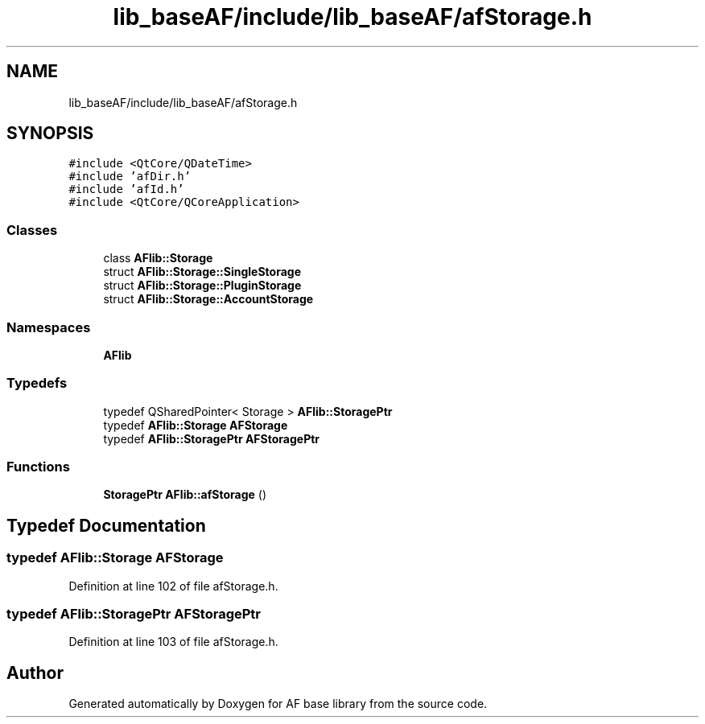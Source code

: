 .TH "lib_baseAF/include/lib_baseAF/afStorage.h" 3 "Wed Apr 7 2021" "AF base library" \" -*- nroff -*-
.ad l
.nh
.SH NAME
lib_baseAF/include/lib_baseAF/afStorage.h
.SH SYNOPSIS
.br
.PP
\fC#include <QtCore/QDateTime>\fP
.br
\fC#include 'afDir\&.h'\fP
.br
\fC#include 'afId\&.h'\fP
.br
\fC#include <QtCore/QCoreApplication>\fP
.br

.SS "Classes"

.in +1c
.ti -1c
.RI "class \fBAFlib::Storage\fP"
.br
.ti -1c
.RI "struct \fBAFlib::Storage::SingleStorage\fP"
.br
.ti -1c
.RI "struct \fBAFlib::Storage::PluginStorage\fP"
.br
.ti -1c
.RI "struct \fBAFlib::Storage::AccountStorage\fP"
.br
.in -1c
.SS "Namespaces"

.in +1c
.ti -1c
.RI " \fBAFlib\fP"
.br
.in -1c
.SS "Typedefs"

.in +1c
.ti -1c
.RI "typedef QSharedPointer< Storage > \fBAFlib::StoragePtr\fP"
.br
.ti -1c
.RI "typedef \fBAFlib::Storage\fP \fBAFStorage\fP"
.br
.ti -1c
.RI "typedef \fBAFlib::StoragePtr\fP \fBAFStoragePtr\fP"
.br
.in -1c
.SS "Functions"

.in +1c
.ti -1c
.RI "\fBStoragePtr\fP \fBAFlib::afStorage\fP ()"
.br
.in -1c
.SH "Typedef Documentation"
.PP 
.SS "typedef \fBAFlib::Storage\fP \fBAFStorage\fP"

.PP
Definition at line 102 of file afStorage\&.h\&.
.SS "typedef \fBAFlib::StoragePtr\fP \fBAFStoragePtr\fP"

.PP
Definition at line 103 of file afStorage\&.h\&.
.SH "Author"
.PP 
Generated automatically by Doxygen for AF base library from the source code\&.
